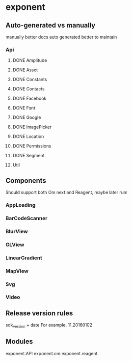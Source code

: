 * exponent
** Auto-generated vs manually
   manually better docs
   auto generated better to maintain
*** Api
**** DONE Amplitude
     CLOSED: [2016-11-10 Thu 14:36]
**** DONE Asset
     CLOSED: [2016-11-10 Thu 14:36]
**** DONE Constants
     CLOSED: [2016-11-10 Thu 14:59]
**** DONE Contacts
     CLOSED: [2016-11-10 Thu 15:15]
**** DONE Facebook
     CLOSED: [2016-11-10 Thu 15:15]
**** DONE Font
     CLOSED: [2016-11-10 Thu 15:15]
**** DONE Google
     CLOSED: [2016-11-10 Thu 15:15]
**** DONE ImagePicker
     CLOSED: [2016-11-10 Thu 15:22]
**** DONE Location
     CLOSED: [2016-11-10 Thu 15:25]
**** DONE Permissions
     CLOSED: [2016-11-10 Thu 15:29]
**** DONE Segment
     CLOSED: [2016-11-10 Thu 15:36]
**** Util
** Components
   Should support both Om next and Reagent, maybe later rum
*** AppLoading
*** BarCodeScanner
*** BlurView
*** GLView
*** LinearGradient
*** MapView
*** Svg
*** Video

** Release version rules
   sdk_version + date
   For example, 11.20160102

** Modules
   exponent.API
   exponent.om
   exponent.reagent
